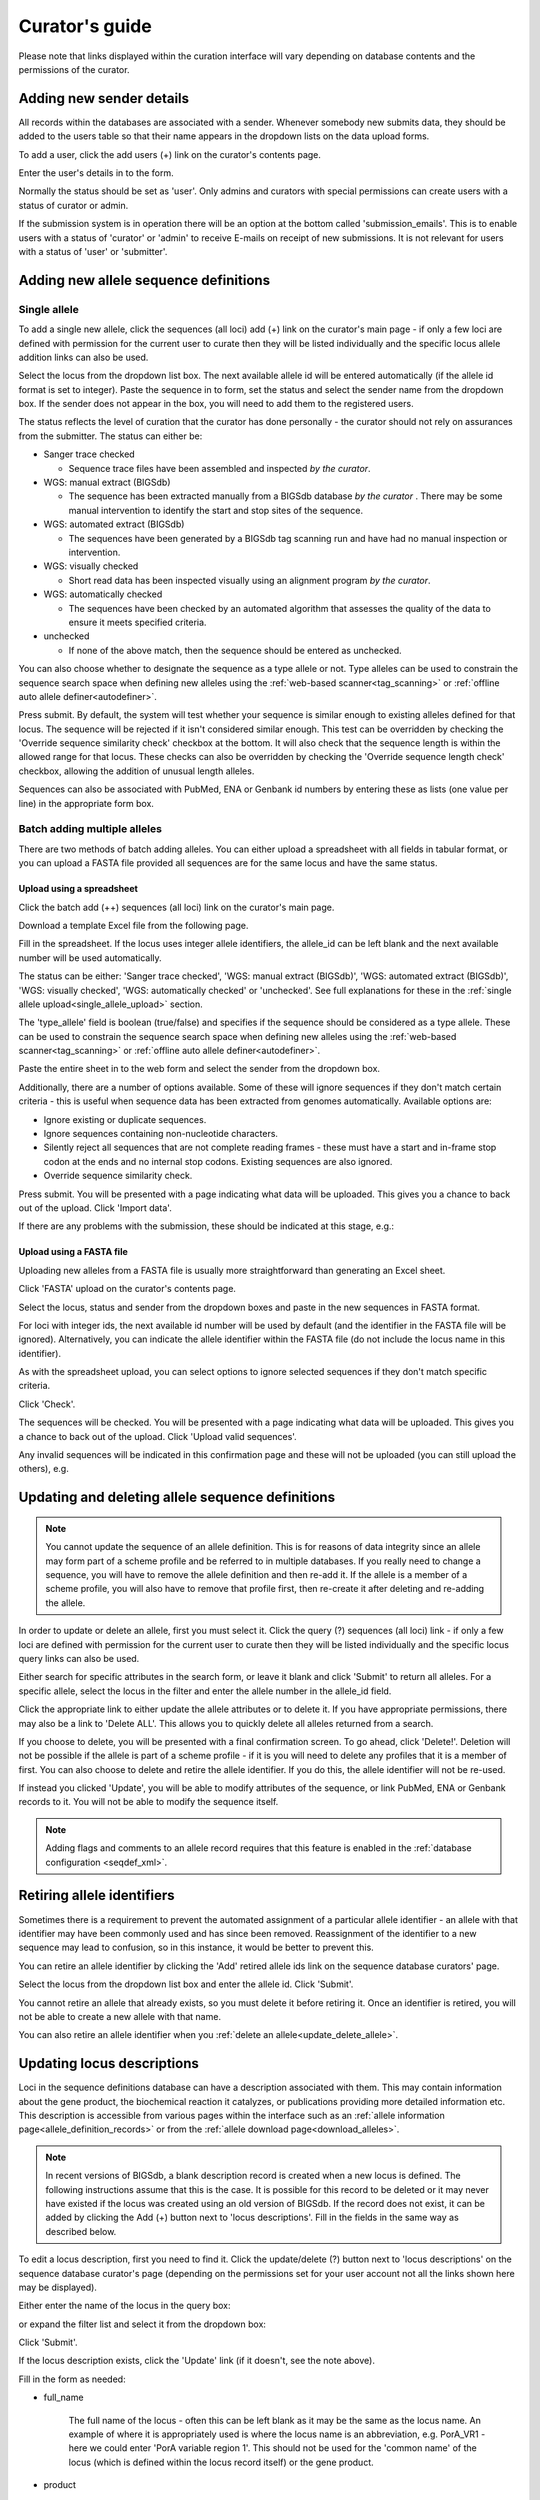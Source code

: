 ###############
Curator's guide
###############

Please note that links displayed within the curation interface will vary 
depending on database contents and the permissions of the curator.

.. index::
   single: users; adding

*************************
Adding new sender details
*************************
All records within the databases are associated with a sender.  Whenever
somebody new submits data, they should be added to the users table so that 
their name appears in the dropdown lists on the data upload forms.

To add a user, click the add users (+) link on the curator's contents page.

.. image:: /images/curation/add_users.png 

Enter the user's details in to the form.

.. image:: /images/curation/add_users2.png 

Normally the status should be set as 'user'.  Only admins and curators with
special permissions can create users with a status of curator or admin.

If the submission system is in operation there will be an option at the bottom
called 'submission_emails'.  This is to enable users with a status of 'curator'
or 'admin' to receive E-mails on receipt of new submissions.  It is not 
relevant for users with a status of 'user' or 'submitter'.

.. index::
   single: allele sequences; adding

**************************************
Adding new allele sequence definitions
**************************************

.. _single_allele_upload:

Single allele
=============
To add a single new allele, click the sequences (all loci) add (+) link on the
curator's main page - if only a few loci are defined with permission for the
current user to curate then they will be listed individually and the specific
locus allele addition links can also be used.

.. image:: /images/curation/add_alleles.png 

Select the locus from the dropdown list box. The next available allele id will
be entered automatically (if the allele id format is set to integer). Paste
the sequence in to form, set the status and select the sender name from the
dropdown box. If the sender does not appear in the box, you will need to add
them to the registered users.

The status reflects the level of curation that the curator has done 
personally - the curator should not rely on assurances from the submitter.  
The status can either be:

* Sanger trace checked

  * Sequence trace files have been assembled and inspected *by the curator*.
  
* WGS: manual extract (BIGSdb)

  * The sequence has been extracted manually from a BIGSdb database *by the 
    curator* .  There may be some manual intervention to identify the start and
    stop sites of the sequence.
      
* WGS: automated extract (BIGSdb)

  * The sequences have been generated by a BIGSdb tag scanning run and have had
    no manual inspection or intervention.
    
* WGS: visually checked

  * Short read data has been inspected visually using an alignment program *by
    the curator*.
    
* WGS: automatically checked

  * The sequences have been checked by an automated algorithm that assesses the
    quality of the data to ensure it meets specified criteria.
    
* unchecked

  * If none of the above match, then the sequence should be entered as 
    unchecked.
    
You can also choose whether to designate the sequence as a type allele or not.
Type alleles can be used to constrain the sequence search space when defining
new alleles using the :ref:`web-based scanner<tag_scanning>` or 
:ref:`offline auto allele definer<autodefiner>`.

.. image:: /images/curation/add_alleles2.png 

Press submit. By default, the system will test whether your sequence is similar
enough to existing alleles defined for that locus. The sequence will be
rejected if it isn't considered similar enough. This test can be overridden by
checking the 'Override sequence similarity check' checkbox at the bottom.  It
will also check that the sequence length is within the allowed range for that
locus.  These checks can also be overridden by checking the 'Override sequence
length check' checkbox, allowing the addition of unusual length alleles.

.. seealso::

   :ref:`allele sequence flags <allele_sequence_flags>`

Sequences can also be associated with PubMed, ENA or Genbank id numbers by 
entering these as lists (one value per line) in the appropriate form box.

.. _batch_allele_upload:

Batch adding multiple alleles
=============================
There are two methods of batch adding alleles.  You can either upload a 
spreadsheet with all fields in tabular format, or you can upload a FASTA file
provided all sequences are for the same locus and have the same status.

Upload using a spreadsheet
--------------------------
Click the batch add (++) sequences (all loci) link on the curator's main page.

.. image:: /images/curation/add_alleles3.png 

Download a template Excel file from the following page.

.. image:: /images/curation/add_alleles4.png

Fill in the spreadsheet.  If the locus uses integer allele identifiers, the 
allele_id can be left blank and the next available number will be used 
automatically.   

The status can be either: 'Sanger trace checked', 
'WGS: manual extract (BIGSdb)', 'WGS: automated extract (BIGSdb)', 
'WGS: visually checked', 'WGS: automatically checked' or 'unchecked'. See 
full explanations for these in the 
:ref:`single allele upload<single_allele_upload>` section.

The 'type_allele' field is boolean (true/false) and specifies if the sequence
should be considered as a type allele. These can be used to constrain the 
sequence search space when defining new alleles using the 
:ref:`web-based scanner<tag_scanning>` or 
:ref:`offline auto allele definer<autodefiner>`.

Paste the entire sheet in to the web form and select the 
sender from the dropdown box.

Additionally, there are a number of options available.  Some of these will 
ignore sequences if they don't match certain criteria - this is useful when 
sequence data has been extracted from genomes automatically.  Available options
are:

* Ignore existing or duplicate sequences.
* Ignore sequences containing non-nucleotide characters.
* Silently reject all sequences that are not complete reading frames - these 
  must have a start and in-frame stop codon at the ends and no internal stop 
  codons. Existing sequences are also ignored.
* Override sequence similarity check.

.. image:: /images/curation/add_alleles5.png

Press submit.  You will be presented with a page indicating what data will be 
uploaded.  This gives you a chance to back out of the upload.  Click 'Import 
data'.

.. image:: /images/curation/add_alleles6.png

If there are any problems with the submission, these should be indicated at 
this stage, e.g.:

.. image:: /images/curation/add_alleles7.png

.. _batch_allele_fasta_upload:

Upload using a FASTA file
-------------------------
Uploading new alleles from a FASTA file is usually more straightforward than 
generating an Excel sheet.

Click 'FASTA' upload on the curator's contents page.

.. image:: /images/curation/add_alleles8.png

Select the locus, status and sender from the dropdown boxes and paste in the 
new sequences in FASTA format.

.. image:: /images/curation/add_alleles9.png

For loci with integer ids, the next available id number will be used by default
(and the identifier in the FASTA file will be ignored).  Alternatively, you can
indicate the allele identifier within the FASTA file (do not include the locus
name in this identifier).

As with the spreadsheet upload, you can select options to ignore selected 
sequences if they don't match specific criteria.

Click 'Check'.

The sequences will be checked.  You will be presented with a page indicating 
what data will be uploaded.  This gives you a chance to back out of the upload.
Click 'Upload valid sequences'.

.. image:: /images/curation/add_alleles10.png

Any invalid sequences will be indicated in this confirmation page and these 
will not be uploaded (you can still upload the others), e.g.

.. image:: /images/curation/add_alleles11.png

.. _update_delete_allele:

*************************************************
Updating and deleting allele sequence definitions
*************************************************
.. note::

   You cannot update the sequence of an allele definition. This is for reasons 
   of data integrity since an allele may form part of a scheme profile and be 
   referred to in multiple databases. If you really need to change a sequence, 
   you will have to remove the allele definition and then re-add it.  If the
   allele is a member of a scheme profile, you will also have to remove that
   profile first, then re-create it after deleting and re-adding the allele.

In order to update or delete an allele, first you must select it. Click the 
query (?) sequences (all loci) link - if only a few loci are defined with 
permission for the current user to curate then they will be listed individually
and the specific locus query links can also be used.

.. image:: /images/curation/update_alleles.png

Either search for specific attributes in the search form, or leave it blank and
click 'Submit' to return all alleles. For a specific allele, select the locus 
in the filter and enter the allele number in the allele_id field.

.. image:: /images/curation/update_alleles2.png

Click the appropriate link to either update the allele attributes or to delete
it. If you have appropriate permissions, there may also be a link to 'Delete 
ALL'. This allows you to quickly delete all alleles returned from a search.

.. image:: /images/curation/update_alleles3.png

If you choose to delete, you will be presented with a final confirmation 
screen. To go ahead, click 'Delete!'. Deletion will not be possible if the 
allele is part of a scheme profile - if it is you will need to delete any 
profiles that it is a member of first. You can also choose to delete and
retire the allele identifier. If you do this, the allele identifier will not
be re-used.

.. image:: /images/curation/delete_allele.png

If instead you clicked 'Update', you will be able to modify attributes of the 
sequence, or link PubMed, ENA or Genbank records to it. You will not be able 
to modify the sequence itself.

.. note::

   Adding flags and comments to an allele record requires that this feature is
   enabled in the :ref:`database configuration <seqdef_xml>`.

.. image:: /images/curation/update_alleles4.png

***************************
Retiring allele identifiers
***************************
Sometimes there is a requirement to prevent the automated assignment of a 
particular allele identifier - an allele with that identifier may have been 
commonly used and has since been removed. Reassignment of the identifier to a 
new sequence may lead to confusion, so in this instance, it would be better to 
prevent this.

You can retire an allele identifier by clicking the 'Add' retired allele ids
link on the sequence database curators' page.

.. image:: /images/curation/retire_allele1.png

Select the locus from the dropdown list box and enter the allele id. Click
'Submit'.

.. image:: /images/curation/retire_allele2.png

You cannot retire an allele that already exists, so you must delete it before
retiring it.  Once an identifier is retired, you will not be able to create a 
new allele with that name.  

You can also retire an allele identifier when you 
:ref:`delete an allele<update_delete_allele>`. 

***************************
Updating locus descriptions
***************************
Loci in the sequence definitions database can have a description associated
with them.  This may contain information about the gene product, the
biochemical reaction it catalyzes, or publications providing more detailed
information etc.  This description is accessible from various pages within the
interface such as an :ref:`allele information page<allele_definition_records>`
or from the :ref:`allele download page<download_alleles>`.

.. note::

   In recent versions of BIGSdb, a blank description record is created when a
   new locus is defined.  The following instructions assume that this is the 
   case.  It is possible for this record to be deleted or it may never have 
   existed if the locus was created using an old version of BIGSdb.  If the 
   record does not exist, it can be added by clicking the Add (+) button next 
   to 'locus descriptions'.  Fill in the fields in the same way as described 
   below.
   
To edit a locus description, first you need to find it.  Click the 
update/delete (?) button next to 'locus descriptions' on the sequence database 
curator's page (depending on the permissions set for your user account not all
the links shown here may be displayed).

.. image:: /images/curation/locus_descriptions.png

Either enter the name of the locus in the query box:

.. image:: /images/curation/locus_descriptions2.png

or expand the filter list and select it from the dropdown box:

.. image:: /images/curation/locus_descriptions3.png

Click 'Submit'.

If the locus description exists, click the 'Update' link (if it doesn't, see
the note above).

.. image:: /images/curation/locus_descriptions4.png

Fill in the form as needed:

.. image:: /images/curation/locus_descriptions5.png

* full_name

   The full name of the locus - often this can be left blank as it may be the
   same as the locus name.  An example of where it is appropriately used is
   where the locus name is an abbreviation, e.g. PorA_VR1 - here we could 
   enter 'PorA variable region 1'.  This should not be used for the 'common 
   name' of the locus (which is defined within the locus record itself) or the
   gene product.
   
* product

   The name of the protein product of a coding sequence locus.
   
* description

   This can be as full a description as possible.  It can include the specific
   part of the biochemical pathway the gene product catalyses or may provide
   background information, as appropriate.
   
* aliases

   These are alternative names for the locus as perhaps found in different 
   genome annotations.  Don't duplicate the locus name or common name defined 
   in the locus record.  Enter each alias on a separate line.
   
* Pubmed_ids

   Enter the PubMed id of any paper that specifically describes the locus.
   Enter each id on a separate line.  The software will retrieve the full 
   citation from PubMed (this happens periodically so it may not be available 
   for display immediately).
   
* Links

   Enter links to additional web-based resources.  Enter the URL first followed
   by a pipe symbol (|) and then the description.
   
Click 'Submit' when finished.

.. _single_profile_upload:

*************************************
Adding new scheme profile definitions
*************************************
Provided a scheme has been set up with at least one locus and a scheme field 
set as a primary key, there will be links on the curator's main page to add 
profiles for that scheme.

To add a single profile you can click the add (+) profiles link next to the 
scheme name (e.g. MLST):

.. image:: /images/curation/add_scheme_profile.png

A form will be displayed with the next available primary key number already 
entered (provided integers are used for the primary key format). Enter the new 
profile, associated scheme fields, and the sender, then click 'Submit'. The new
profile will be added provided the primary key or the profile has not 
previously been entered.

.. image:: /images/curation/add_scheme_profile2.png

.. _batch_profile_upload:

More usually, profiles are added in a batch mode. It is often easier to do this
even for a single profile since it allows copying and pasting data from a 
spreadsheet.

Click the batch add (++) profiles link next to the scheme name:

.. image:: /images/curation/add_scheme_profile3.png

Click the 'Download submission template (xlsx format)' link to download an 
Excel submission template.

.. image:: /images/curation/add_scheme_profile4.png

Fill in the spreadsheet using the copied template, then copy and paste the 
whole spreadsheet in to the large form on the upload page. If the primary key 
has an integer format, you can exclude this column and the next available 
number will be used automatically. If the column is included, however, a value
must be set.  Select the sender from the dropdown list box and then click 
'Submit'.

.. image:: /images/curation/add_scheme_profile5.png

You will be given a final confirmation page stating what will be uploaded.  If
you wish to proceed with the submission, click 'Import data'.

.. image:: /images/curation/add_scheme_profile6.png

.. _update_delete_profile:

************************************************
Updating and deleting scheme profile definitions
************************************************
In order to update or delete a scheme profile, first you must select it. Click 
the query (?) profiles link next to the scheme name (e.g. MLST):

.. image:: /images/curation/update_scheme_profile.png

Search for your profile by entering search criteria (alternatively you can use 
the browse or list query functions).

.. image:: /images/curation/update_scheme_profile2.png

To delete the profile, click the 'Delete' link next to the profile. 
Alternatively, if your account has permission, you may be able to 'Delete ALL'
records retrieved from the search.

For deletion of a single record, the full record will be displayed. Confirm 
deletion by clicking 'Delete'. You can also choose to delete and
retire the profile identifier. If you do this, the profile identifier will not
be re-used.

.. image:: /images/curation/delete_scheme_profile.png

To modify the profile, click the 'Update' link next to the profile following 
the query. A form will be displayed - make any changes and then click 'Update'.

.. image:: /images/curation/update_scheme_profile3.png

***********************************
Retiring scheme profile definitions
***********************************
Sometimes there is a requirement to prevent the automated assignment of a 
particular profile identifier (e.g. ST) - a profile with that identifier may 
have been commonly used and has since been removed. Reassignment of the 
identifier to a new profile may lead to confusion, so in this instance, it 
would be better to prevent this.

You can retire a profile identifier by clicking the 'Add' retired profiles
link on the sequence database curators' page.

.. image:: /images/curation/retire_profile1.png

Select the scheme from the dropdown list box and enter the profile id. Click
'Submit'.

.. image:: /images/curation/retire_profile2.png

You cannot retire a profile identifier that already exists, so you must delete 
it before retiring it.  Once an identifier is retired, you will not be able to 
create a new profile with that name.  

You can also retire a profile definition when you 
:ref:`delete a profile<update_delete_profile>`. 


.. index::
   pair: adding; isolates
   
.. _adding_isolates:

**********************
Adding isolate records
**********************
To add a single record, click the add (+) isolates link on the curator's index
page.

.. image:: /images/curation/add_isolate.png

The next available id will be filled in automatically but you are free to 
change this. Fill in the individual fields. Required fields are listed first 
and are marked with an exclamation mark (!). Some fields may have drop-down 
list boxes of allowed values. You can also enter allele designations for any 
loci that have been defined.

.. image:: /images/curation/add_isolate2.png

Press submit when finished.

.. _batch_isolate_upload:

More usually, isolate records are added in batch mode, even when only a single
record is added, since the submission can be prepared in a spreadsheet and 
copied and pasted.

Select batch add (++) isolates link on the curator's index page.

.. image:: /images/curation/add_isolate3.png

Download a submission template in Excel format from the link.

.. image:: /images/curation/add_isolate4.png

Prepare your data in the spreadsheet - the column headings must match the 
database fields.  In databases with large numbers of loci, there won't be 
columns for each of these.  You can, however, manually add locus columns.

Pick a sender from the drop-down list box and paste the data from your 
spreadsheet in to the web form. The next available isolate id number will be 
used automatically (this can be overridden if you manually add an id column).

.. image:: /images/curation/add_isolate5.png

Press submit. Data are checked for consistency and if there are no problems you
can then confirm the submission.

.. image:: /images/curation/add_isolate6.png

Any problems with the data will be listed and highlighted within the table. Fix
the data and resubmit if this happens.

.. image:: /images/curation/add_isolate7.png

.. _update_delete_isolate:

********************************************
Updating and deleting single isolate records
********************************************
First you need to locate the isolate record. You can either browse or use a 
search or list query.

.. image:: /images/curation/update_isolate.png

The query interface is the same as the 
:ref:`public query interface <isolate_query>`. Following a query, a results 
table of isolates will be displayed. There will be delete and update links for
each record.

.. image:: /images/curation/update_isolate2.png

Clicking the 'Delete' link takes you to a page displaying the full isolate 
record. 

.. image:: /images/curation/delete_isolate.png

Pressing 'Delete' from this record page confirms the deletion. 

Clicking the 'Update' link for an isolate takes you to an update form. Make the
required changes and click 'Update'.

.. image:: /images/curation/update_isolate3.png

Allele designations can also be updated by clicking within the scheme tree and 
selecting the 'Add' or 'Update' link next to a displayed locus.

.. image:: /images/curation/update_isolate4.png

.. image:: /images/curation/update_isolate5.png

Schemes will only appear in the tree if data for at least one of the loci 
within the scheme has been added.  You can additionally add or update allelic 
designations for a locus by choosing a locus in the drop-down list box and 
clicking 'Add/update'.

.. image:: /images/curation/update_isolate6.png

The allele designation update page allows you to modify an existing 
designation, or alternatively add additional designations. The sender, status 
(confirmed/provisional) and method (manual/automatic) needs to be set for each
designation (all pending designations have a provisional status). The method is
used to differentiate designations that have been determined manually from 
those determined by an automated algorithm.

.. image:: /images/curation/update_isolate7.png

***************************************
Batch updating multiple isolate records
***************************************
Select 'batch update' isolates link on the curator's index page.

.. image:: /images/curation/batch_update_isolate.png

Prepare your update data in 3 columns in a spreadsheet:

#. Unique identifier field
#. Field to be updated
#. New value for field

You should also include a header line at the top - this isn't used so can
contain anything but it should be present.

Columns must be tab-delimited which they will be if you copy and paste directly
from the spreadsheet.

So, to update isolate id-100 and id-101 to serogroup B you would prepare the
following: ::

  id     field     value
  100    serogroup B
  101    serogroup B

Select the field you are using as a unique identifier, in this case id, from
the drop-down list box, and paste in the data. If the fields already have
values set, you should also check the 'Update existing values' checkbox. Press
'submit'.

.. image:: /images/curation/batch_update_isolate2.png

A confirmation page will be displayed if there are no problems. If there are
problems, these will be listed.  Press 'Upload' to upload the changes.

.. image:: /images/curation/batch_update_isolate3.png

You can also use a secondary selection field such that a combination of two
fields uniquely defines the isolate, for example using country and isolate
name.

So, for example, to update the serogroups of isolates CN100 and CN103, both
from the UK, select the appropriate primary and secondary fields and prepare
the data as follows: ::

  isolate     country     field      value
  CN100       UK          serogroup  B
  CN103       UK          serogroup  B

*********************************
Deleting multiple isolate records
*********************************

.. note::

   Please note that standard curator accounts may not have permission to 
   delete multiple isolates. Administrator accounts are always able to do 
   this.

Before you can delete multiple records, you need to search for them. From the 
curator's main page, click the Query isolates link:

.. image:: /images/curation/batch_delete_isolate.png

Enter search criteria that specifically return the isolates you wish to delete.
Click 'Delete ALL'.

.. image:: /images/curation/batch_delete_isolate2.png

You will have a final chance to change your mind:

.. image:: /images/curation/batch_delete_isolate3.png

Click 'Confirm deletion!'.

****************************
Retiring isolate identifiers
****************************
Sometimes there is a requirement to prevent the automated assignment of a 
particular isolate identifier number - an isolate with that identifier may 
have been commonly used and has since been removed. Reassignment of the 
identifier to a new isolate record may lead to confusion, so in this instance,
it would be better to prevent this.

You can retire an isolate identifier by clicking the 'Add' retired isolates
link on the isolates database curators' page.

.. image:: /images/curation/retire_isolate1.png

Enter the isolate id to retire and click 'Submit'.

.. image:: /images/curation/retire_isolate2.png

You cannot retire an isolate identifier that already exists, so you must delete 
it before retiring it.  Once an identifier is retired, you will not be able to 
create a new isolate record using that identifier.  

You can also retire an isolate identifier when you 
:ref:`delete an isolate record<update_delete_isolate>`. 

.. index::
   single: isolate aliases

************************************************
Setting alternative names for isolates (aliases)
************************************************
Isolates can have any number of alternative names that they are known by. These
isolate aliases can be set when isolates are first added to the database or 
batch uploaded later. When querying by isolate names, the aliases are also 
searched automatically.

If :ref:`adding isolates<adding_isolates>` singly, add the aliases in to the 
aliases box (one alias per line):

If batch adding isolates, they can be entered as a semi-colon (;) separated 
list in the aliases column.

As stated above, aliases can also be batch added. To do this, click the batch
add (++) link on the curator's index page.

.. image:: /images/curation/isolate_aliases1.png

Prepare a list in a spreadsheet using the provided template. This consists of
two columns: isolate_id and alias. For example, to add the aliases 'JHS212' and
'NM11' to isolate id 5473, the values to paste in look like:

.. image:: /images/curation/isolate_aliases2.png

A confirmation page will be displayed.

.. image:: /images/curation/isolate_aliases3.png

Click 'import data'.

.. index::
   single: publications

***************************************
Linking isolate records to publications
***************************************
Isolates can be associated with publications by adding PubMed id(s) to the
record. This can be done when :ref:`adding the isolate <adding_isolates>`, where
lists of PubMed ids can be entered in to the web form.

They can also be associated in batch after the upload of isolate records. Click
the PubMed links batch add (++) link on the curator's main page.

.. image:: /images/curation/add_publications.png

Open the Excel template by clicking the link.

.. image:: /images/curation/add_publications2.png

The Excel template has two columns, isolate_id and pubmed_id. Simply fill this
in with a line for each record and then paste the entire spreadsheet in to the
web form and press submit.

.. image:: /images/curation/add_publications3.png

To ensure that publication information is stored locally and available for 
searching, the references database needs to be 
:ref:`updated regularly <updating_citations>`.

.. _upload_contigs:

****************************************************
Uploading sequence contigs linked to isolate records
****************************************************

Select isolate from drop-down list
==================================
To upload sequence data, click the sequences batch add (++) link on the 
curator's main page.

.. image:: /images/curation/upload_contigs.png

Select the isolate that you wish to link the sequence to from the dropdown 
list box. You also need to enter the person who sent the data. Optionally, 
you can add the sequencing method used.

Paste sequence contigs in FASTA format in to the form.

.. image:: /images/curation/upload_contigs2.png

Click 'Submit'. A summary of the number of isolates and their lengths will be
displayed. To confirm upload, click 'Upload'.

.. image:: /images/curation/upload_contigs3.png

It is also possible to upload data for multiple isolates at the same time, but
these must exist as single contigs for each isolate. To do this, select 'Read 
identifier from FASTA' in the isolate id field and select the field that you 
wish to use as the identifier in the 'identifier field', e.g. to use isolate 
names select 'isolate' here.

.. image:: /images/curation/upload_contigs4.png

Provided the identifier used uniquely identifies the isolate you will get a 
confirmation screen. If the isolate name does not do this you'll probably have 
to use the database id number instead. Click 'Upload' to confirm.

.. image:: /images/curation/upload_contigs5.png

Select from isolate query
=========================
As an alternative to selecting the isolate from a dropdown list (which can 
become unwieldy for large databases), it is also possible to upload sequence 
data following an isolate query.

Click the isolate query link from the curator's main page.

.. image:: /images/curation/upload_contigs6.png

Enter your search criteria. From the list of isolates displayed, click the 
'Upload' link in the sequence bin column of the appropriate isolate record.

.. image:: /images/curation/upload_contigs7.png

The same upload form as detailed above is shown. Instead of a dropdown list 
for isolate selection, however, the chosen isolate will be pre-selected.

.. image:: /images/curation/upload_contigs8.png

Upload options
==============
On the upload form, you can select to filter out short sequences from your 
contig list.

If your database has experiments defined (experiments are used for grouping 
sequences and can be used to filter the sequences used in 
:ref:`tag scanning <tag_scanning>`), you can also choose to upload your contigs
as part of an experiment. To do this, select the experiment from the dropdown 
list box.

.. image:: /images/curation/upload_contigs9.png

.. _tag_scanning:

************************************
Automated web-based sequence tagging
************************************
Sequence tagging, or tag-scanning, is the process of identifying alleles by 
scanning the sequence bin linked to an isolate record. Defined loci can either 
have a single reference sequence, that is defined in the locus table, or they 
can be linked to an external database that contains the sequences for known 
alleles. The tagging function uses BLAST to identify sequences and will tag the
specific sequence region with locus information and an allele designation if a 
matching allele is identified by reference to an external database.

Select 'scan' sequence tags on the curator's index page.

.. image:: /images/curation/tag_scanning.png

Next, select the isolates whose sequences you wish to scan against. Multiple 
isolates can be selected by holding down the Ctrl key. All isolates can be 
selected by clicking the 'All' button under the isolate selection list.

Select either individual loci or schemes (collections of loci) to scan against.
Again, multiple selections can be made.

.. image:: /images/curation/tag_scanning2.png

Choose your scan parameters. Lowering the value for BLASTN word size will 
increase the sensitivity of the search at the expense of time. Using TBLASTX 
is more sensitive but also much slower. TBLASTX can only be used to identify 
the sequence region rather than a specific allele (since it will only match the
translated sequence and there may be multiple alleles that encode a particular 
peptide sequence).

By default, for each isolate only loci that have not had either an allele 
designation made or a sequence region scanned will be scanned again. To rescan 
in these cases, select either or both the following:

* Rescan even if allele designations are already set
* Rescan even if allele sequences are tagged

You can select to only use type alleles to identify the locus. This will
constrain the search space so that allele definitions don't become more 
variable over time. If a partial match is found to a type allele then a full 
database lookup will be performed to identify any known alleles. An allele can
be given a status of type allele when :ref:`defining<single_allele_upload>`.

Options can be returned to their default setting by clicking the 'Defaults' 
button.

.. image:: /images/curation/tag_scanning3.png

Press 'Scan'. The system takes approximately 1-2 seconds to identify each 
sequence (depending on machine speed and size of definitions databases). Any 
identified sequences will be listed in a table, with checkboxes indicating 
whether allele sequences or sequence regions are to be tagged.

.. image:: /images/curation/tag_scanning4.png

Individual sequences can be extracted for inspection by clicking the 
'extract →' link. The sequence (along with flanking regions) will be opened in 
another browser window or tab.

Checkboxes are enabled against any new sequence region or allele designation. 
You can also set a flag for a particular sequence to mark an attribute.  These 
will be set automatically if these have been defined within the sequence 
definition database for an identified allele.  

.. seealso::

   :ref:`Sequence tag flags <sequence_tag_flags>`

Ensure any sequences you want to tag are selected, then press 
'Tag alleles/sequences'.

If any new alleles are found, a link at the bottom will display these in a 
format suitable for automatic allele assignment by 
:ref:`batch uploading to sequence definition <batch_allele_upload>` database.

.. seealso::

   Offline curation tools

   :ref:`Automated offline sequence tagging <autotagger>`

.. index::
   single: projects

********
Projects
********

Creating the project
====================
The first step in grouping by project is to set up a project.

Click the add (+) project link on the curator's main page.

.. image:: /images/curation/projects.png

Enter a short description for the project.  This is used in drop-down list 
boxes within the query interfaces, so make sure it is not too long.

You can also enter a full description.  If this is added, the project 
description can displayed at the top of an isolate information page (but see 
'isolate_display' flag below).  The full description can include HTML 
formatting, including image links.

There are additionally two flags that affect how projects are listed:

* isolate_display - Setting this is required for the project and its 
  description to be listed at the top of an isolate record (default: false).

* list - Setting this is required for the project to be listed in a page of 
  projects linked from the main contents page.

Click 'Submit'.

.. image:: /images/curation/projects2.png

Explicitly adding isolates to a project
=======================================
Explicitly adding isolates to the project can be done individually or in batch
mode. To add individually, click the add (+) project member link on the 
curator's main page.

.. image:: /images/curation/projects3.png

Select the project from the dropdown list box and enter the id of the isolate 
that you wish to add to the project. Click 'Submit'.

.. image:: /images/curation/projects4.png

To add isolates in batch mode. Click the batch add (++) project members link 
on the curator's main page.

.. image:: /images/curation/projects5.png

Download an Excel submission template:

.. image:: /images/curation/projects6.png

You will need to know the id number of the project - this is the id that was 
used when you created the project. Fill in the spreadsheet, listing the 
project and isolate ids. Copy and paste this to the web upload form. Press 
'Submit'.

.. image:: /images/curation/projects7.png

.. _versioning:

*************************
Isolate record versioning
*************************
Versioning enables multiple versions of genomes to be uploaded to the database 
and be analysed separately.  When a new version is created, a copy of the 
provenance metadata, and publication links are created in a new isolate record.
The sequence bin and allele designations are not copied.

By default, old versions of the record are not returned from queries.  Most 
query pages have a checkbox to 'Include old record versions' to override this.

Links to different versions are displayed within an isolate record:

.. image:: /images/curation/versions.png

The different versions will also be listed in analysis plugins, with old 
versions identified with an [old version] designation after their name.

To create a new version of an isolate record, query or browse for the isolate:

.. image:: /images/curation/versions2.png

Click the 'create' new version link next to the isolate record:

.. image:: /images/curation/versions3.png

The isolate record will be displayed.  The suggested id number for the new 
record will be displayed - you can change this.  By default, the new record 
will also be added to any projects that the old record is a member of.  
Uncheck the 'Add new version to projects' checkbox to prevent this.

Click the 'Create' button.

.. image:: /images/curation/versions4.png

